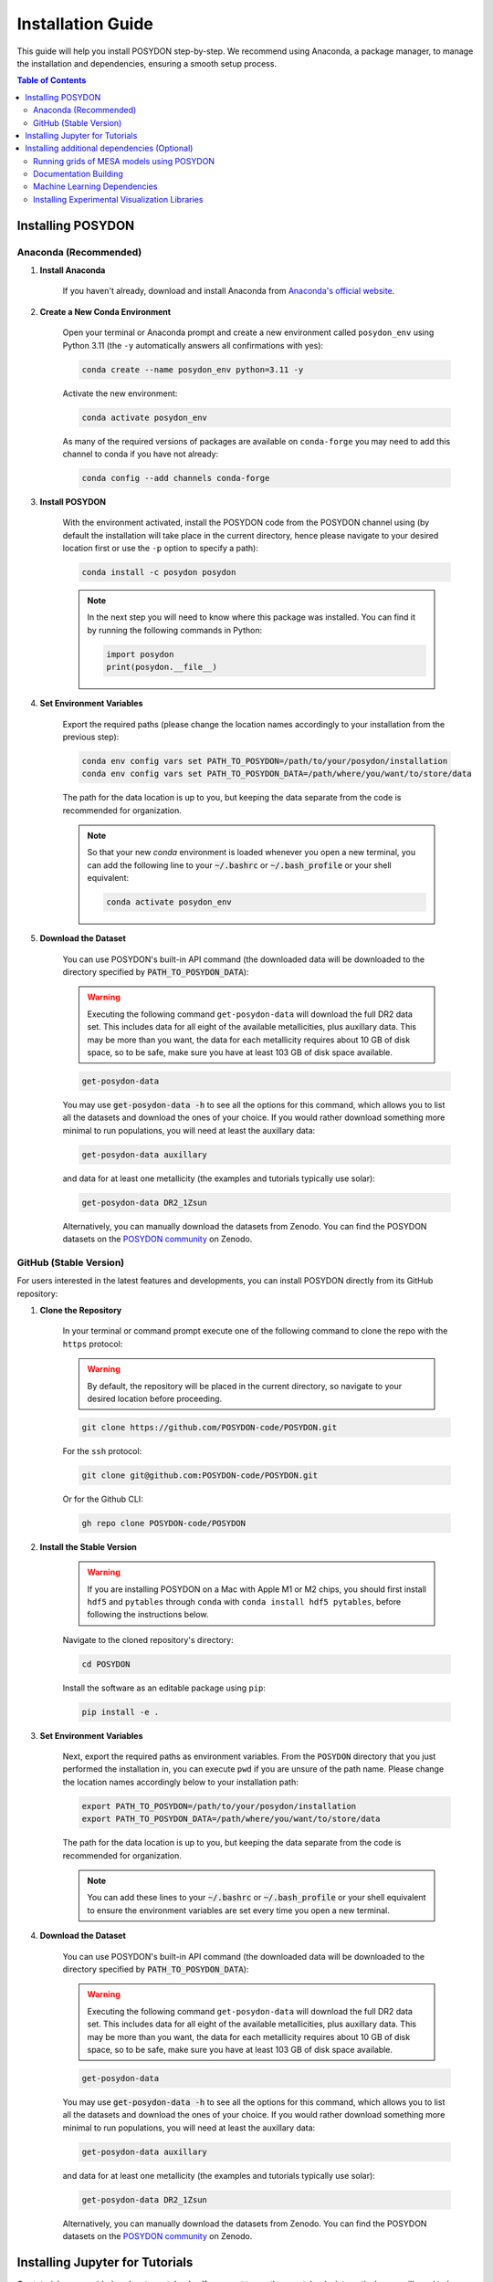 .. _installation-guide:

Installation Guide
******************

This guide will help you install POSYDON step-by-step. We recommend using Anaconda, a package manager, to manage the installation and dependencies, ensuring a smooth setup process.

.. contents:: Table of Contents
   :local:

Installing POSYDON
==================

Anaconda (Recommended)
----------------------

1. **Install Anaconda**

    If you haven't already, download and install Anaconda from `Anaconda's official website <https://www.anaconda.com/products/distribution>`_.

2. **Create a New Conda Environment**

    Open your terminal or Anaconda prompt and create a new environment called ``posydon_env`` using Python 3.11 (the ``-y`` automatically answers all confirmations with yes):

    .. code-block:: bash

        conda create --name posydon_env python=3.11 -y

    Activate the new environment:

    .. code-block:: bash

        conda activate posydon_env

    As many of the required versions of packages are available on ``conda-forge`` you may need to add this channel to conda if you have not already:

    .. code-block:: bash

        conda config --add channels conda-forge

3. **Install POSYDON**

    With the environment activated, install the POSYDON code from the POSYDON channel using (by default the installation will take place in the current directory, hence please navigate to your desired location first or use the ``-p`` option to specify a path):

    .. code-block:: bash

        conda install -c posydon posydon

    .. note:: 
        In the next step you will need to know where this package was installed. You can find it by running the following 
        commands in Python:

        .. code-block:: python

            import posydon
            print(posydon.__file__)

.. _posydon-env:

4. **Set Environment Variables**

    Export the required paths (please change the location names accordingly to your installation from the previous step):

    .. code-block:: bash

        conda env config vars set PATH_TO_POSYDON=/path/to/your/posydon/installation
        conda env config vars set PATH_TO_POSYDON_DATA=/path/where/you/want/to/store/data

    The path for the data location is up to you, but keeping the data separate from the code is recommended for organization.

    .. note:: 
        So that your new `conda` environment is loaded whenever you open a new terminal, you can add the following line to 
        your :code:`~/.bashrc` or :code:`~/.bash_profile` or your shell equivalent:
        
        .. code-block:: bash
            
            conda activate posydon_env

5. **Download the Dataset**

    You can use POSYDON's built-in API command (the downloaded data will be downloaded to the directory specified by :code:`PATH_TO_POSYDON_DATA`):

    .. warning::
        Executing the following command ``get-posydon-data`` will download the full DR2 data set. This includes data for 
        all eight of the available metallicities, plus auxillary data. This may be more than you want, the data for each 
        metallicity requires about 10 GB of disk space, so to be safe, make sure you have at least 103 GB of disk 
        space available.

    .. code-block:: bash

        get-posydon-data

    You may use :code:`get-posydon-data -h` to see all the options for this command, which allows you to list all the datasets and download the ones of your choice.
    If you would rather download something more minimal to run populations, you will need at least the auxillary data:

    .. code-block:: bash

        get-posydon-data auxillary

    and data for at least one metallicity (the examples and tutorials typically use solar):

    .. code-block:: bash

        get-posydon-data DR2_1Zsun

    Alternatively, you can manually download the datasets from Zenodo. You can find the POSYDON datasets on the `POSYDON community <https://zenodo.org/communities/posydon/>`_ on Zenodo.

.. _stable-version:

GitHub (Stable Version)
----------------------------

For users interested in the latest features and developments, you can install POSYDON directly from its GitHub repository:

1. **Clone the Repository**

    In your terminal or command prompt execute one of the following command to clone the repo with the ``https`` protocol:

    .. warning:: 
        By default, the repository will be placed in the current directory, so navigate to your desired location before proceeding.

    .. code-block:: bash

        git clone https://github.com/POSYDON-code/POSYDON.git

    For the ``ssh`` protocol:

    .. code-block:: bash

        git clone git@github.com:POSYDON-code/POSYDON.git

    Or for the Github CLI:

    .. code-block:: bash

        gh repo clone POSYDON-code/POSYDON

2. **Install the Stable Version**

    .. warning::
        If you are installing POSYDON on a Mac with Apple M1 or M2 chips, you should first install ``hdf5`` and ``pytables`` through ``conda``
        with ``conda install hdf5 pytables``, before following the instructions below.

    Navigate to the cloned repository's directory:

    .. code-block:: bash

        cd POSYDON

    Install the software as an editable package using ``pip``:

    .. code-block:: bash

        pip install -e .

3. **Set Environment Variables**

    Next, export the required paths as environment variables. From the ``POSYDON`` directory that you just performed the installation in, 
    you can execute ``pwd`` if you are unsure of the path name. Please change the location names accordingly below to your installation 
    path:

    .. code-block:: bash

        export PATH_TO_POSYDON=/path/to/your/posydon/installation
        export PATH_TO_POSYDON_DATA=/path/where/you/want/to/store/data

    The path for the data location is up to you, but keeping the data separate 
    from the code is recommended for organization.

    .. note:: 
        You can add these lines to your :code:`~/.bashrc` or :code:`~/.bash_profile` or your shell equivalent to ensure the environment variables are set every time you open a new terminal.

4. **Download the Dataset**

    You can use POSYDON's built-in API command (the downloaded data will be downloaded to the directory specified by :code:`PATH_TO_POSYDON_DATA`):

    .. warning::
        Executing the following command ``get-posydon-data`` will download the full DR2 data set. This includes data for 
        all eight of the available metallicities, plus auxillary data. This may be more than you want, the data for each 
        metallicity requires about 10 GB of disk space, so to be safe, make sure you have at least 103 GB of disk 
        space available.

    .. code-block:: bash

        get-posydon-data

    You may use :code:`get-posydon-data -h` to see all the options for this command, which allows you to list all the datasets and download the ones of your choice.
    If you would rather download something more minimal to run populations, you will need at least the auxillary data:

    .. code-block:: bash

        get-posydon-data auxillary

    and data for at least one metallicity (the examples and tutorials typically use solar):

    .. code-block:: bash

        get-posydon-data DR2_1Zsun

    Alternatively, you can manually download the datasets from Zenodo. You can find the POSYDON datasets on the `POSYDON community <https://zenodo.org/communities/posydon/>`_ on Zenodo.

Installing Jupyter for Tutorials
=================================

Our tutorials are provided as Jupyter notebooks. If you want to run these notebooks interactively, you will need to have either Jupyter Lab or Jupyter Notebook installed.

1. **Using Anaconda (Recommended)**


    If you have already installed Anaconda as suggested earlier in the installation guide, installing Jupyter Lab or Notebook is straightforward:

    .. code-block:: bash

        conda install -c conda-forge jupyterlab

    Or, for the classic Jupyter Notebook:

    .. code-block:: bash

        conda install -c conda-forge notebook

2. **Alternatively, via pip**


    If you prefer using ``pip``, you can also install Jupyter Lab or Notebook using the following commands:

    .. code-block:: bash

        pip install jupyterlab

    Or, for the classic Jupyter Notebook:

    .. code-block:: bash

        pip install notebook

3. **After Installation**


    Once installed, you can start Jupyter Lab or Notebook by running:

    .. code-block:: bash

        jupyter lab

    Or:

    .. code-block:: bash

        jupyter notebook

    From the terminal or command prompt. This will open a browser window where you can navigate to the downloaded notebooks and run them interactively.

    .. note::
        Remember to navigate to the directory containing the Jupyter notebooks or you won't see them listed in the Jupyter interface.



Installing additional dependencies (Optional) 
=============================================

For some specific functionalities, you may need to install additional dependencies.
Below are the instructions for installing these dependencies and what they are used for.

Running grids of MESA models using POSYDON
------------------------------------------

If you are planning to create MESA grids using POSYDON on HPC facilities, it's essential to have ``mpi4py`` installed to take advantage of parallel computations.
You do not need to have ``mpi4py`` installed if you are only running population synthesis simulations.

1. **Install mpi4py via Anaconda (Recommended)**:

    .. code-block:: bash

        conda install mpi4py

2. **Alternatively, via pip**:

    .. code-block:: bash

        pip install ".[hpc]"


.. warning::
    Users have reported issues when trying to install ``mpi4py`` via pip. If you encounter any issues, try installing ``mpi4py`` through 
    Anaconda. If you cannot solve the issue, please refer to the :ref:`Troubleshooting Guide <installation-issues>` or seek support from 
    the community or developers, see the :ref:`contact us <contact_info>` page.


Documentation Building
------------------------

If you're interested in building the POSYDON documentation locally:

1. **Install Documentation Modules**:

    Navigate to your POSYDON directory and install the required documentation modules:

    .. code-block:: bash

        pip install ".[doc]"

    .. warning::
        If you are installing POSYDON on a Mac with Apple M1 or M2 chips, you should install ``pandoc`` separately through brew with 
        ``brew install pandoc``.

2. **Compile the Documentation**:

    Once you have the required modules installed, you can build the documentation using Sphinx:

    .. code-block:: bash

        cd docs
        make html

    This command will generate the HTML documentation in the ``_build/html`` directory within the ``docs`` folder.

3. **Open the Compiled Documentation**:

    After successfully building the documentation, you can view it in your preferred browser. Navigate to the build directory and open the ``index.html``:

    .. code-block:: bash

        open _build/html/index.html

    .. note::
        The ``open`` command works on macOS. If you're using a different OS, you might need to open the ``index.html`` using your file manager or use a different command.



Machine Learning Dependencies
---------------------------------------

For users who wish to utilize POSYDON's latest machine learning features. 
This is specifically used in the active learning module and profile interpolation.
You do not require these dependencies if you are using the provided Initial-Final interpolators.

1. **Navigate to your POSYDON directory** (where the ``setup.py`` is located) and run:

    .. code-block:: bash

        pip install ".[ml]"


Installing Experimental Visualization Libraries
-----------------------------------------------

POSYDON provides experimental visualization libraries to enhance the experience of data analysis and results visualization. While these libraries offer advanced features, please note that they might still be in development and could be subject to changes.

To install these experimental visualization libraries

1. **Navigate to your POSYDON directory** (where the `setup.py` is located) and run:

    .. code-block:: bash
   
        pip install ".[vis]"

    After installing these libraries, you can access various visualization tools and features integrated within POSYDON. Ensure to consult the documentation or any guides associated with these features for their optimal usage.

    .. note::
        As these are experimental features, feedback, and bug reports regarding the visualization tools are highly appreciated. It will aid the development and optimization of these features for future stable releases.
